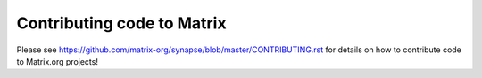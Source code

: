 Contributing code to Matrix
===========================

Please see https://github.com/matrix-org/synapse/blob/master/CONTRIBUTING.rst
for details on how to contribute code to Matrix.org projects!
